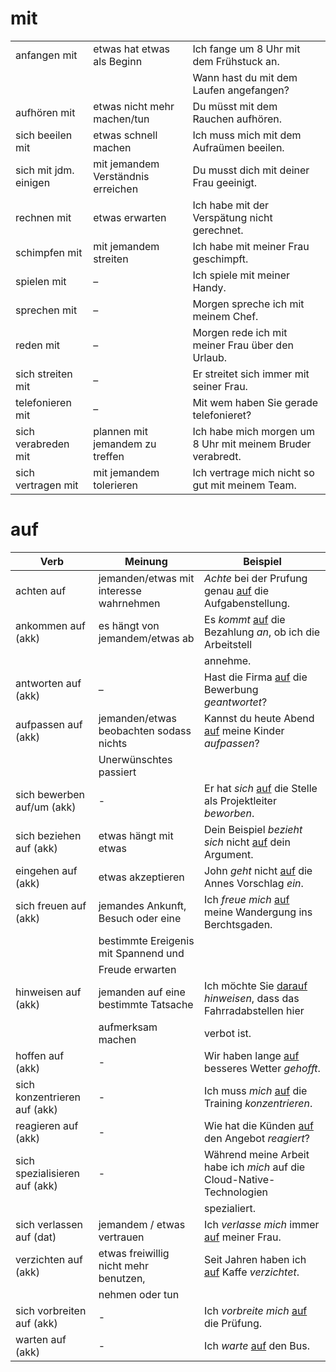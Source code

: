* mit
|-----------------------+------------------------------------+------------------------------------------------------------|
| anfangen mit          | etwas hat etwas als Beginn         | Ich fange um 8 Uhr mit dem Frühstuck an.                   |
|                       |                                    | Wann hast du mit dem Laufen angefangen?                    |
|-----------------------+------------------------------------+------------------------------------------------------------|
| aufhören mit          | etwas nicht mehr machen/tun        | Du müsst mit dem Rauchen aufhören.                         |
|-----------------------+------------------------------------+------------------------------------------------------------|
| sich beeilen mit      | etwas schnell machen               | Ich muss mich mit dem Aufraümen beeilen.                   |
|-----------------------+------------------------------------+------------------------------------------------------------|
| sich mit jdm. einigen | mit jemandem Verständnis erreichen | Du musst dich mit deiner Frau geeinigt.                    |
|-----------------------+------------------------------------+------------------------------------------------------------|
| rechnen mit           | etwas erwarten                     | Ich habe mit der Verspätung nicht gerechnet.               |
|-----------------------+------------------------------------+------------------------------------------------------------|
| schimpfen mit         | mit jemandem streiten              | Ich habe mit meiner Frau geschimpft.                       |
|-----------------------+------------------------------------+------------------------------------------------------------|
| spielen mit           | --                                 | Ich spiele mit meiner Handy.                               |
|-----------------------+------------------------------------+------------------------------------------------------------|
| sprechen mit          | --                                 | Morgen spreche ich mit meinem Chef.                        |
|-----------------------+------------------------------------+------------------------------------------------------------|
| reden mit             | --                                 | Morgen rede ich mit meiner Frau über den Urlaub.           |
|-----------------------+------------------------------------+------------------------------------------------------------|
| sich streiten mit     | --                                 | Er streitet sich immer mit seiner Frau.                    |
|-----------------------+------------------------------------+------------------------------------------------------------|
| telefonieren mit      | --                                 | Mit wem haben Sie gerade telefonieret?                     |
|-----------------------+------------------------------------+------------------------------------------------------------|
| sich verabreden mit   | plannen mit jemandem zu treffen    | Ich habe mich morgen um 8 Uhr mit meinem Bruder verabredt. |
|-----------------------+------------------------------------+------------------------------------------------------------|
| sich vertragen mit    | mit jemandem tolerieren            | Ich vertrage mich nicht so gut mit meinem Team.            |
|-----------------------+------------------------------------+------------------------------------------------------------|

* auf
|-------------------------------+-----------------------------------------+------------------------------------------------------------------------|
| Verb                          | Meinung                                 | Beispiel                                                               |
|-------------------------------+-----------------------------------------+------------------------------------------------------------------------|
| achten auf                    | jemanden/etwas mit interesse wahrnehmen | /Achte/ bei der Prufung genau _auf_ die Aufgabenstellung.              |
|-------------------------------+-----------------------------------------+------------------------------------------------------------------------|
| ankommen auf (akk)            | es hängt von jemandem/etwas ab          | Es /kommt/ _auf_ die Bezahlung /an/, ob ich die Arbeitstell            |
|                               |                                         | annehme.                                                               |
|-------------------------------+-----------------------------------------+------------------------------------------------------------------------|
| antworten auf (akk)           | --                                      | Hast die Firma _auf_ die Bewerbung /geantwortet/?                      |
|-------------------------------+-----------------------------------------+------------------------------------------------------------------------|
| aufpassen auf (akk)           | jemanden/etwas beobachten sodass nichts | Kannst du heute Abend _auf_ meine Kinder /aufpassen/?                  |
|                               | Unerwünschtes passiert                  |                                                                        |
|-------------------------------+-----------------------------------------+------------------------------------------------------------------------|
| sich bewerben auf/um (akk)    | -                                       | Er hat /sich/ _auf_ die Stelle als Projektleiter /beworben/.           |
|-------------------------------+-----------------------------------------+------------------------------------------------------------------------|
| sich beziehen auf (akk)       | etwas hängt mit etwas                   | Dein Beispiel /bezieht sich/ nicht _auf_ dein Argument.                |
|-------------------------------+-----------------------------------------+------------------------------------------------------------------------|
| eingehen auf (akk)            | etwas akzeptieren                       | John /geht/ nicht _auf_ die Annes Vorschlag /ein/.                     |
|-------------------------------+-----------------------------------------+------------------------------------------------------------------------|
| sich freuen auf (akk)         | jemandes Ankunft, Besuch oder eine      | Ich /freue mich/ _auf_ meine Wandergung ins Berchtsgaden.              |
|                               | bestimmte Ereigenis mit Spannend und    |                                                                        |
|                               | Freude erwarten                         |                                                                        |
|-------------------------------+-----------------------------------------+------------------------------------------------------------------------|
| hinweisen auf (akk)           | jemanden auf eine bestimmte Tatsache    | Ich möchte Sie _darauf_ /hinweisen/, dass das Fahrradabstellen hier    |
|                               | aufmerksam machen                       | verbot ist.                                                            |
|-------------------------------+-----------------------------------------+------------------------------------------------------------------------|
| hoffen auf (akk)              | -                                       | Wir haben lange _auf_ besseres Wetter /gehofft/.                       |
|-------------------------------+-----------------------------------------+------------------------------------------------------------------------|
| sich konzentrieren auf (akk)  | -                                       | Ich muss /mich/ _auf_ die Training /konzentrieren/.                    |
|-------------------------------+-----------------------------------------+------------------------------------------------------------------------|
| reagieren auf (akk)           | -                                       | Wie hat die Künden _auf_ den Angebot /reagiert/?                       |
|-------------------------------+-----------------------------------------+------------------------------------------------------------------------|
| sich spezialisieren auf (akk) | -                                       | Während meine Arbeit habe ich /mich/ auf die Cloud-Native-Technologien |
|                               |                                         | spezialiert.                                                           |
|-------------------------------+-----------------------------------------+------------------------------------------------------------------------|
| sich verlassen auf (dat)      | jemandem / etwas vertrauen              | Ich /verlasse mich/ immer _auf_ meiner Frau.                           |
|-------------------------------+-----------------------------------------+------------------------------------------------------------------------|
| verzichten auf (akk)          | etwas freiwillig nicht mehr benutzen,   | Seit Jahren haben ich _auf_ Kaffe /verzichtet/.                        |
|                               | nehmen oder tun                         |                                                                        |
|-------------------------------+-----------------------------------------+------------------------------------------------------------------------|
| sich vorbreiten auf (akk)     | -                                       | Ich /vorbreite mich/ _auf_ die Prüfung.                                |
|-------------------------------+-----------------------------------------+------------------------------------------------------------------------|
| warten auf (akk)              | -                                       | Ich /warte/ _auf_ den Bus.                                             |
|-------------------------------+-----------------------------------------+------------------------------------------------------------------------|

